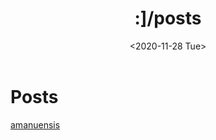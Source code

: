 #+HTML_HEAD: <link rel="stylesheet" type="text/css" href="../it.css"/>
#+HTML_LINK_HOME:
#+TITLE: :]/posts
#+OPTIONS: title:nil
#+OPTIONS: toc:nil
#+DATE: <2020-11-28 Tue>

* Posts
[[./amanuensis.org][amanuensis]]
